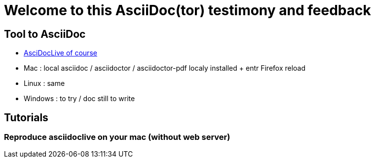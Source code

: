 = Welcome to this AsciiDoc(tor) testimony and feedback

== Tool to AsciiDoc
* https://asciidoclive.com[AsciDocLive of course]
* Mac : local asciidoc / asciidoctor / asciidoctor-pdf localy installed + entr Firefox reload
* Linux : same
* Windows : to try / doc still to write

== Tutorials

=== Reproduce asciidoclive on your mac (without web server)

